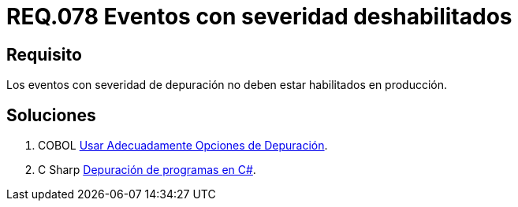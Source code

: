 :slug: rules/078/
:category: rules
:description: En el presente documento se detallan los requerimientos de seguridad relacionados con las bitácoras que registran eventos relevantes. En este requerimiento se establece la importancia de deshabilitar los eventos con severidad de depuración en un ambiente de producción.
:keywords: Requerimiento, Seguridad, Bitácoras, Eventos, Severidad, Producción.
:rules: yes

= REQ.078 Eventos con severidad deshabilitados

== Requisito

Los eventos con severidad de depuración
no deben estar habilitados en producción.

== Soluciones

. +COBOL+ link:../../defends/cobol/usar-opciones-depuracion/[Usar Adecuadamente Opciones de Depuración].
. +C Sharp+ link:../../defends/csharp/depurar-programas/[Depuración de programas en C#].

